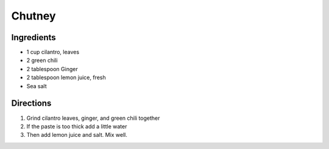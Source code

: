 Chutney
=======

Ingredients
-----------

- 1 cup cilantro, leaves
- 2 green chili
- 2 tablespoon Ginger
- 2 tablespoon lemon juice, fresh
- Sea salt

Directions
----------

1. Grind cilantro leaves, ginger, and green chili together
2. If the paste is too thick add a little water
3. Then add lemon juice and salt. Mix well.

